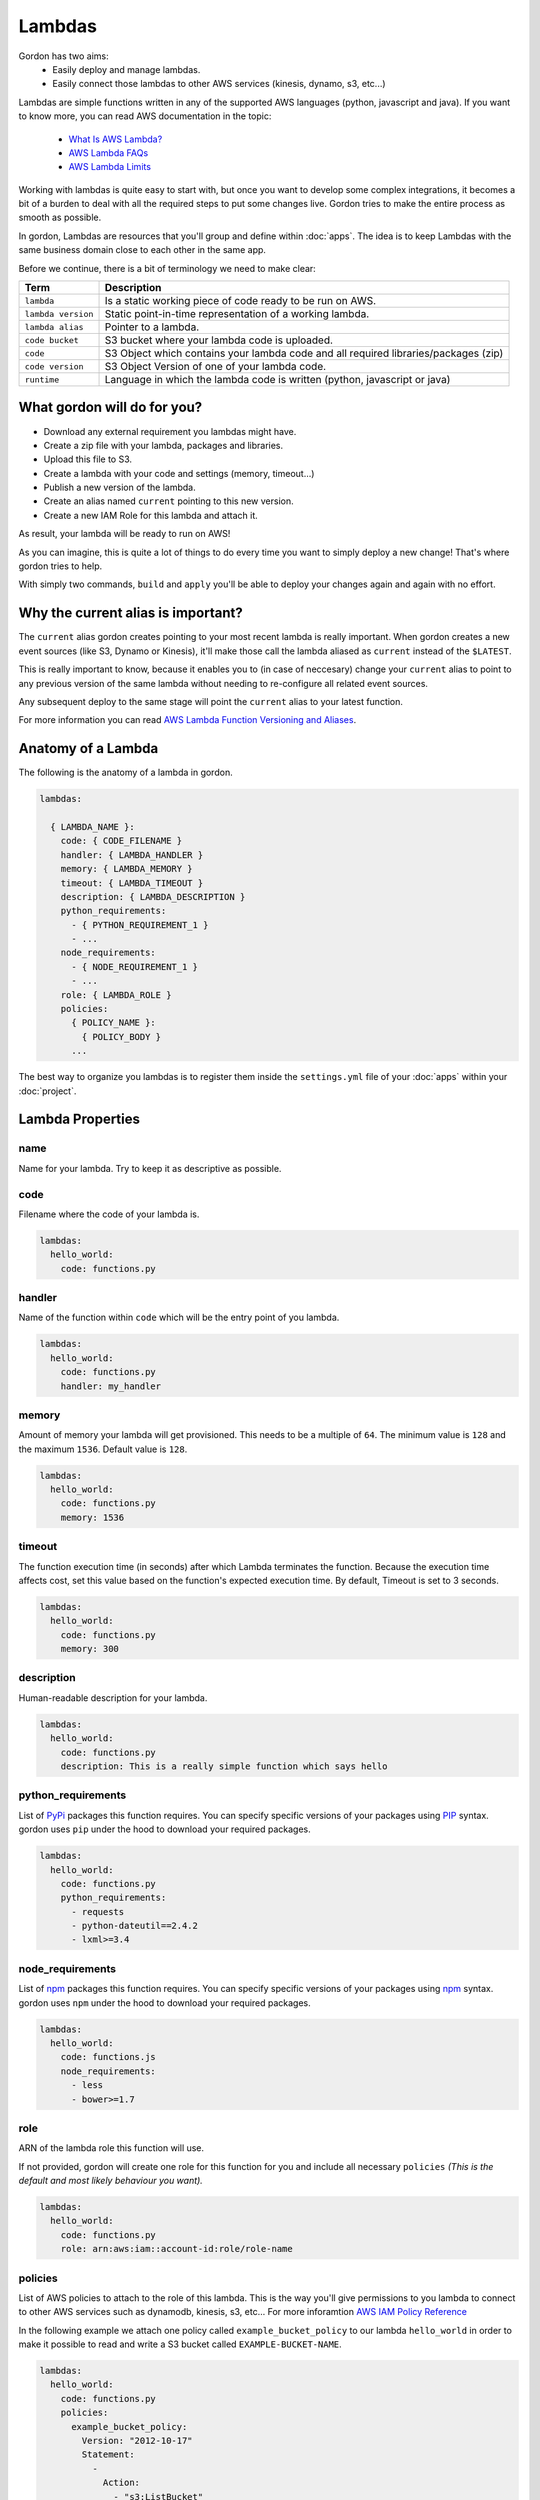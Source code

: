 Lambdas
========

Gordon has two aims:
 * Easily deploy and manage lambdas.
 * Easily connect those lambdas to other AWS services (kinesis, dynamo, s3, etc...)

Lambdas are simple functions written in any of the supported AWS languages (python, javascript and java).
If you want to know more, you can read AWS documentation in the topic:

  * `What Is AWS Lambda? <http://docs.aws.amazon.com/lambda/latest/dg/welcome.html>`_
  * `AWS Lambda FAQs <https://aws.amazon.com/lambda/faqs/>`_
  * `AWS Lambda Limits <http://docs.aws.amazon.com/lambda/latest/dg/limits.html>`_

Working with lambdas is quite easy to start with, but once you want to develop
some complex integrations, it becomes a bit of a burden to deal with all the
required steps to put some changes live. Gordon tries to make the entire process
as smooth as possible.

In gordon, Lambdas are resources that you'll group and define within :doc:`apps`. The idea
is to keep Lambdas with the same business domain close to each other in the same app.

.. image:: _static/structure/lambdas.png

Before we continue, there is a bit of terminology we need to make clear:

=====================  ================================================================================================
Term                   Description
=====================  ================================================================================================
``lambda``             Is a static working piece of code ready to be run on AWS.
``lambda version``     Static point-in-time representation of a working lambda.
``lambda alias``       Pointer to a lambda.
``code bucket``        S3 bucket where your lambda code is uploaded.
``code``               S3 Object which contains your lambda code and all required libraries/packages (zip)
``code version``       S3 Object Version of one of your lambda code.
``runtime``            Language in which the lambda code is written (python, javascript or java)
=====================  ================================================================================================

What gordon will do for you?
-----------------------------

* Download any external requirement you lambdas might have.
* Create a zip file with your lambda, packages and libraries.
* Upload this file to S3.
* Create a lambda with your code and settings (memory, timeout...)
* Publish a new version of the lambda.
* Create an alias named ``current`` pointing to this new version.
* Create a new IAM Role for this lambda and attach it.

As result, your lambda will be ready to run on AWS!

.. image:: _static/lambdas.gif

As you can imagine, this is quite a lot of things to do every time you want to simply deploy a new change! That's where gordon tries to help.

With simply two commands, ``build`` and ``apply`` you'll be able to deploy your changes again and again with no effort.


Why the current alias is important?
------------------------------------

The ``current`` alias gordon creates pointing to your most recent lambda is really important.
When gordon creates a new event sources (like S3, Dynamo or Kinesis), it'll make those call the lambda aliased as ``current`` instead of the ``$LATEST``.

This is really important to know, because it enables you to (in case of neccesary) change your ``current`` alias to point to any previous version of the same lambda without
needing to re-configure all related event sources.

Any subsequent deploy to the same stage will point the ``current`` alias to your latest function.

For more information you can read `AWS Lambda Function Versioning and Aliases <http://docs.aws.amazon.com/lambda/latest/dg/versioning-aliases.html>`_.


Anatomy of a Lambda
--------------------

The following is the anatomy of a lambda in gordon.

.. code-block:: yaml

  lambdas:

    { LAMBDA_NAME }:
      code: { CODE_FILENAME }
      handler: { LAMBDA_HANDLER }
      memory: { LAMBDA_MEMORY }
      timeout: { LAMBDA_TIMEOUT }
      description: { LAMBDA_DESCRIPTION }
      python_requirements:
        - { PYTHON_REQUIREMENT_1 }
        - ...
      node_requirements:
        - { NODE_REQUIREMENT_1 }
        - ...
      role: { LAMBDA_ROLE }
      policies:
        { POLICY_NAME }:
          { POLICY_BODY }
        ...

The best way to organize you lambdas is to register them inside the ``settings.yml`` file of your :doc:`apps` within your :doc:`project`.


Lambda Properties
-------------------


name
^^^^^^^^^^^^^^^^^^^^^^

Name for your lambda. Try to keep it as descriptive as possible.

code
^^^^^^^^^^^^^^^^^^^^^^

Filename where the code of your lambda is.

.. code-block:: yaml

  lambdas:
    hello_world:
      code: functions.py

handler
^^^^^^^^^^^^^^^^^^^^^^

Name of the function within ``code`` which will be the entry point of you lambda.

.. code-block:: yaml

  lambdas:
    hello_world:
      code: functions.py
      handler: my_handler

memory
^^^^^^^^^^^^^^^^^^^^^^

Amount of memory your lambda will get provisioned. This needs to be a multiple of ``64``.
The minimum value is ``128`` and the maximum ``1536``. Default value is ``128``.

.. code-block:: yaml

  lambdas:
    hello_world:
      code: functions.py
      memory: 1536

timeout
^^^^^^^^^^^^^^^^^^^^^^

The function execution time (in seconds) after which Lambda terminates the function. Because the execution time affects cost, set this value based
on the function's expected execution time. By default, Timeout is set to 3 seconds.

.. code-block:: yaml

  lambdas:
    hello_world:
      code: functions.py
      memory: 300


description
^^^^^^^^^^^^^^^^^^^^^^

Human-readable description for your lambda.

.. code-block:: yaml

  lambdas:
    hello_world:
      code: functions.py
      description: This is a really simple function which says hello

python_requirements
^^^^^^^^^^^^^^^^^^^^^^

List of `PyPi <https://pypi.python.org/pypi>`_ packages this function requires. You can specify specific versions of your packages
using `PIP <https://pip.pypa.io/en/stable/>`_ syntax. gordon uses ``pip`` under the hood to download your required packages.

.. code-block:: yaml

  lambdas:
    hello_world:
      code: functions.py
      python_requirements:
        - requests
        - python-dateutil==2.4.2
        - lxml>=3.4

node_requirements
^^^^^^^^^^^^^^^^^^^^^^

List of `npm <https://www.npmjs.com/>`_ packages this function requires. You can specify specific versions of your packages
using `npm <https://www.npmjs.com/>`_ syntax. gordon uses ``npm`` under the hood to download your required packages.

.. code-block:: yaml

  lambdas:
    hello_world:
      code: functions.js
      node_requirements:
        - less
        - bower>=1.7

role
^^^^^^^^^^^^^^^^^^^^^^

ARN of the lambda role this function will use.

If not provided, gordon will create one role for this function for you and include all necessary ``policies`` *(This is the default and most likely behaviour you want).*

.. code-block:: yaml

  lambdas:
    hello_world:
      code: functions.py
      role: arn:aws:iam::account-id:role/role-name

policies
^^^^^^^^^^^^^^^^^^^^^^

List of AWS policies to attach to the role of this lambda. This is the way you'll give permissions to you lambda to connect to other AWS services
such as dynamodb, kinesis, s3, etc... For more inforamtion `AWS IAM Policy Reference <http://docs.aws.amazon.com/IAM/latest/UserGuide/reference_policies.html>`_

In the following example we attach one policy called ``example_bucket_policy`` to our lambda ``hello_world`` in order to make it possible to read and write a
S3 bucket called ``EXAMPLE-BUCKET-NAME``.

.. code-block:: yaml

  lambdas:
    hello_world:
      code: functions.py
      policies:
        example_bucket_policy:
          Version: "2012-10-17"
          Statement:
            -
              Action:
                - "s3:ListBucket"
                - "s3:GetBucketLocation"
              Resource: "arn:aws:s3:::EXAMPLE-BUCKET-NAME"
              Effect: "Allow"
            -
              Action:
                - "s3:PutObject"
                - "s3:GetObject"
                - "s3:DeleteObject"
                - "dynamodb:GetRecords"
              Resource: "arn:aws:s3:::EXAMPLE-BUCKET-NAME/*"
              Effect: "Allow"
